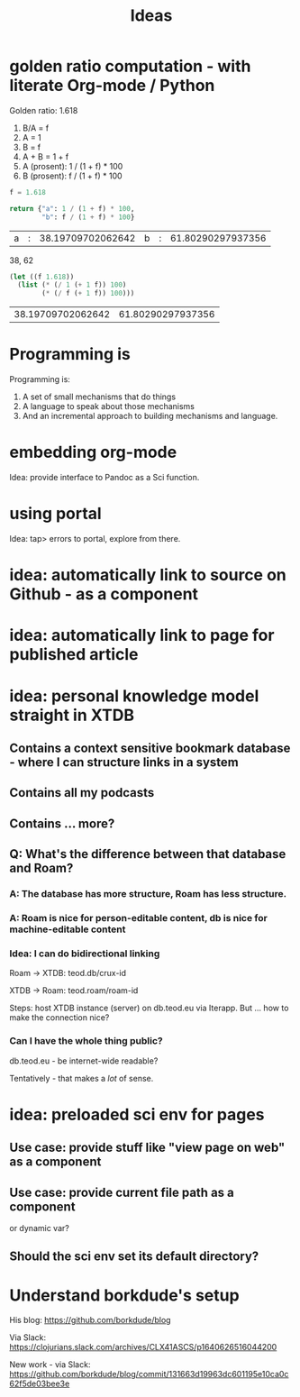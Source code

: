 #+TITLE: Ideas

* golden ratio computation - with literate Org-mode / Python
Golden ratio: 1.618

1. B/A = f
2. A = 1
3. B = f
4. A + B = 1 + f
5. A (prosent): 1 / (1 + f) * 100
6. B (prosent): f / (1 + f) * 100

#+begin_src python :exports both
f = 1.618

return {"a": 1 / (1 + f) * 100,
        "b": f / (1 + f) * 100}
#+end_src

#+RESULTS:
| a | : | 38.19709702062642 | b | : | 61.80290297937356 |

38, 62

#+begin_src emacs-lisp :exports both
(let ((f 1.618))
  (list (* (/ 1 (+ 1 f)) 100)
        (* (/ f (+ 1 f)) 100)))
#+end_src

#+RESULTS:
| 38.19709702062642 | 61.80290297937356 |
* Programming is
Programming is:

1. A set of small mechanisms that do things
2. A language to speak about those mechanisms
3. And an incremental approach to building mechanisms and language.
* embedding org-mode
Idea: provide interface to Pandoc as a Sci function.
* using portal
Idea: tap> errors to portal, explore from there.
* idea: automatically link to source on Github - as a component
* idea: automatically link to page for published article
* idea: personal knowledge model straight in XTDB
** Contains a context sensitive bookmark database - where I can structure links in a system
** Contains all my podcasts
** Contains ... more?
** Q: What's the difference between that database and Roam?
*** A: The database has more structure, Roam has less structure.
*** A: Roam is nice for person-editable content, db is nice for machine-editable content
*** Idea: I can do bidirectional linking
Roam -> XTDB: teod.db/crux-id

XTDB -> Roam: teod.roam/roam-id

Steps: host XTDB instance (server) on db.teod.eu via Iterapp. But ... how to
make the connection nice?
*** Can I have the whole thing public?
db.teod.eu - be internet-wide readable?

Tentatively - that makes a /lot/ of sense.
* idea: preloaded sci env for pages
** Use case: provide stuff like "view page on web" as a component
** Use case: provide current file path as a component
or dynamic var?
** Should the sci env set its default directory?
* Understand borkdude's setup
His blog: https://github.com/borkdude/blog

Via Slack: https://clojurians.slack.com/archives/CLX41ASCS/p1640626516044200

New work - via Slack: https://github.com/borkdude/blog/commit/131663d19963dc601195e10ca0c62f5de03bee3e

